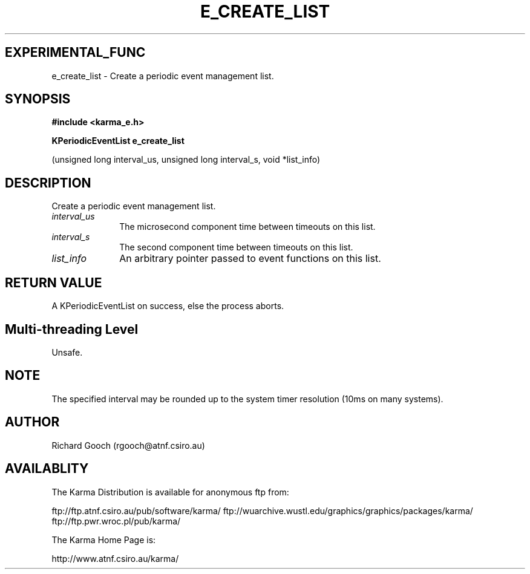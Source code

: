 .TH E_CREATE_LIST 3 "13 Nov 2005" "Karma Distribution"
.SH EXPERIMENTAL_FUNC
e_create_list \- Create a periodic event management list.
.SH SYNOPSIS
.B #include <karma_e.h>
.sp
.B KPeriodicEventList e_create_list
.sp
(unsigned long interval_us,
unsigned long interval_s, void *list_info)
.SH DESCRIPTION
Create a periodic event management list.
.IP \fIinterval_us\fP 1i
The microsecond component time between timeouts on this list.
.IP \fIinterval_s\fP 1i
The second component time between timeouts on this list.
.IP \fIlist_info\fP 1i
An arbitrary pointer passed to event functions on this list.
.SH RETURN VALUE
A KPeriodicEventList on success, else the process aborts.
.SH Multi-threading Level
Unsafe.
.SH NOTE
The specified interval may be rounded up to the system timer
resolution (10ms on many systems).
.sp
.SH AUTHOR
Richard Gooch (rgooch@atnf.csiro.au)
.SH AVAILABLITY
The Karma Distribution is available for anonymous ftp from:

ftp://ftp.atnf.csiro.au/pub/software/karma/
ftp://wuarchive.wustl.edu/graphics/graphics/packages/karma/
ftp://ftp.pwr.wroc.pl/pub/karma/

The Karma Home Page is:

http://www.atnf.csiro.au/karma/
